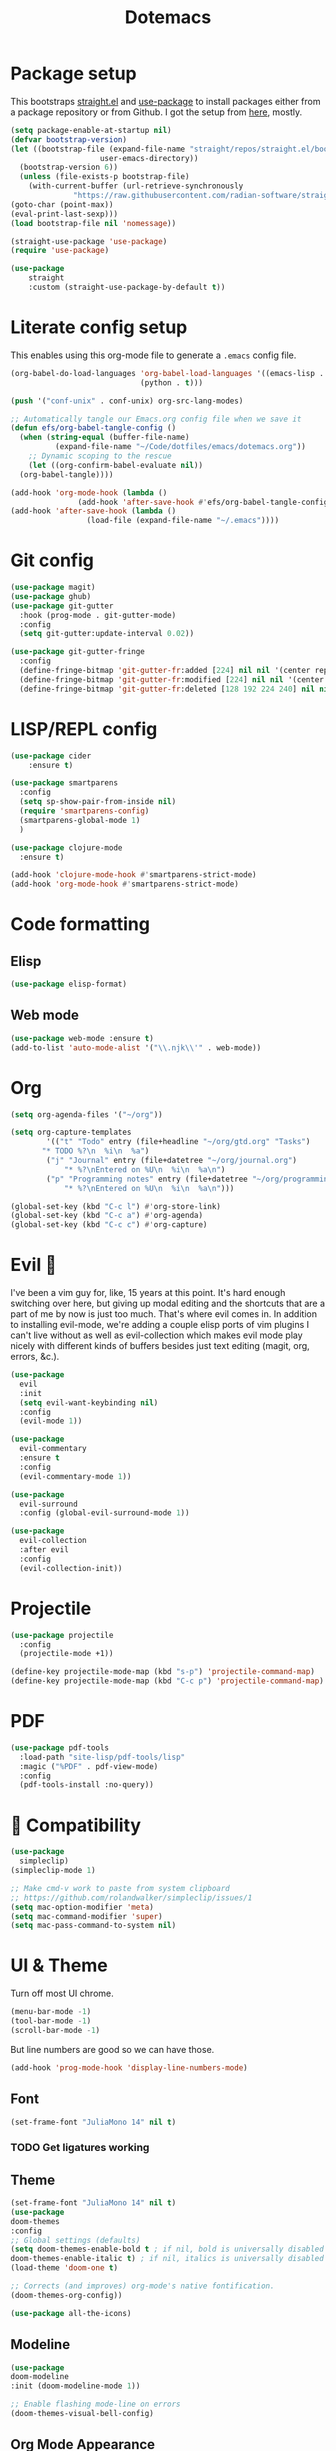 #+title: Dotemacs
#+PROPERTY: header-args:emacs-lisp :tangle ~/.emacs :mkdirp yes

* Package setup

This bootstraps [[https://github.com/radian-software/straight.el][straight.el]] and [[https://github.com/jwiegley/use-package][use-package]] to install packages either from a package repository or from Github. I got the setup from [[https://jeffkreeftmeijer.com/emacs-straight-use-package/][here]], mostly.

#+begin_src emacs-lisp
  (setq package-enable-at-startup nil)
  (defvar bootstrap-version)
  (let ((bootstrap-file (expand-file-name "straight/repos/straight.el/bootstrap.el"
					  user-emacs-directory))
	(bootstrap-version 6))
    (unless (file-exists-p bootstrap-file)
      (with-current-buffer (url-retrieve-synchronously
			    "https://raw.githubusercontent.com/radian-software/straight.el/develop/install.el" 'silent 'inhibit-cookies)
  (goto-char (point-max))
  (eval-print-last-sexp)))
  (load bootstrap-file nil 'nomessage))

  (straight-use-package 'use-package)
  (require 'use-package)

  (use-package
      straight
      :custom (straight-use-package-by-default t))
#+end_src

* Literate config setup

This enables using this org-mode file to generate a =.emacs= config file.

#+begin_src emacs-lisp
  (org-babel-do-load-languages 'org-babel-load-languages '((emacs-lisp . t)
							   (python . t)))

  (push '("conf-unix" . conf-unix) org-src-lang-modes)

  ;; Automatically tangle our Emacs.org config file when we save it
  (defun efs/org-babel-tangle-config ()
    (when (string-equal (buffer-file-name)
			(expand-file-name "~/Code/dotfiles/emacs/dotemacs.org"))
      ;; Dynamic scoping to the rescue
      (let ((org-confirm-babel-evaluate nil))
	(org-babel-tangle))))

  (add-hook 'org-mode-hook (lambda ()
			     (add-hook 'after-save-hook #'efs/org-babel-tangle-config)))
  (add-hook 'after-save-hook (lambda ()
			       (load-file (expand-file-name "~/.emacs"))))
#+end_src

* Git config

#+begin_src emacs-lisp
  (use-package magit)
  (use-package ghub)
  (use-package git-gutter
    :hook (prog-mode . git-gutter-mode)
    :config
    (setq git-gutter:update-interval 0.02))

  (use-package git-gutter-fringe
    :config
    (define-fringe-bitmap 'git-gutter-fr:added [224] nil nil '(center repeated))
    (define-fringe-bitmap 'git-gutter-fr:modified [224] nil nil '(center repeated))
    (define-fringe-bitmap 'git-gutter-fr:deleted [128 192 224 240] nil nil 'bottom))
#+end_src

* LISP/REPL config

#+begin_src emacs-lisp
  (use-package cider
      :ensure t)

  (use-package smartparens
    :config
    (setq sp-show-pair-from-inside nil)
    (require 'smartparens-config)
    (smartparens-global-mode 1)
    )

  (use-package clojure-mode
    :ensure t)
  
  (add-hook 'clojure-mode-hook #'smartparens-strict-mode)
  (add-hook 'org-mode-hook #'smartparens-strict-mode)
#+end_src

* Code formatting

** Elisp

#+begin_src emacs-lisp
  (use-package elisp-format)
#+end_src

** Web mode

#+begin_src emacs-lisp
  (use-package web-mode :ensure t)
  (add-to-list 'auto-mode-alist '("\\.njk\\'" . web-mode))
#+end_src

* Org

#+begin_src emacs-lisp
  (setq org-agenda-files '("~/org"))

  (setq org-capture-templates
	      '(("t" "Todo" entry (file+headline "~/org/gtd.org" "Tasks")
		 "* TODO %?\n  %i\n  %a")
		  ("j" "Journal" entry (file+datetree "~/org/journal.org")
			  "* %?\nEntered on %U\n  %i\n  %a\n")
		  ("p" "Programming notes" entry (file+datetree "~/org/programming.org")
			  "* %?\nEntered on %U\n  %i\n  %a\n")))

  (global-set-key (kbd "C-c l") #'org-store-link)
  (global-set-key (kbd "C-c a") #'org-agenda)
  (global-set-key (kbd "C-c c") #'org-capture)
#+end_src

* Evil 🤘

I've been a vim guy for, like, 15 years at this point. It's hard enough switching over here,
but giving up modal editing and the shortcuts that are a part of me by now is just too much.
That's where evil comes in. In addition to installing evil-mode, we're adding a couple elisp
ports of vim plugins I can't live without as well as evil-collection which makes evil mode
play nicely with different kinds of buffers besides just text editing (magit, org, errors, &c.).

#+begin_src emacs-lisp
  (use-package
    evil
    :init
    (setq evil-want-keybinding nil)
    :config
    (evil-mode 1))

  (use-package
    evil-commentary
    :ensure t
    :config 
    (evil-commentary-mode 1))

  (use-package
    evil-surround
    :config (global-evil-surround-mode 1))

  (use-package
    evil-collection
    :after evil
    :config
    (evil-collection-init))
#+end_src

* Projectile

#+begin_src emacs-lisp
  (use-package projectile
    :config
    (projectile-mode +1))

  (define-key projectile-mode-map (kbd "s-p") 'projectile-command-map)
  (define-key projectile-mode-map (kbd "C-c p") 'projectile-command-map)
#+end_src

* PDF

#+begin_src emacs-lisp
  (use-package pdf-tools
    :load-path "site-lisp/pdf-tools/lisp"
    :magic ("%PDF" . pdf-view-mode)
    :config
    (pdf-tools-install :no-query))
#+end_src

* 🍎 Compatibility

#+begin_src emacs-lisp
  (use-package
    simpleclip)
  (simpleclip-mode 1)

  ;; Make cmd-v work to paste from system clipboard
  ;; https://github.com/rolandwalker/simpleclip/issues/1
  (setq mac-option-modifier 'meta)
  (setq mac-command-modifier 'super)
  (setq mac-pass-command-to-system nil)
#+end_src

* UI & Theme

Turn off most UI chrome.

#+begin_src emacs-lisp
  (menu-bar-mode -1)
  (tool-bar-mode -1)
  (scroll-bar-mode -1)
#+end_src

But line numbers are good so we can have those.

#+begin_src emacs-lisp
  (add-hook 'prog-mode-hook 'display-line-numbers-mode)
#+end_src

** Font

#+begin_src emacs-lisp
  (set-frame-font "JuliaMono 14" nil t)
#+end_src

*** TODO Get ligatures working

** Theme 

#+begin_src emacs-lisp
(set-frame-font "JuliaMono 14" nil t)
(use-package
doom-themes
:config
;; Global settings (defaults)
(setq doom-themes-enable-bold t ; if nil, bold is universally disabled
doom-themes-enable-italic t) ; if nil, italics is universally disabled
(load-theme 'doom-one t)

;; Corrects (and improves) org-mode's native fontification.
(doom-themes-org-config))

(use-package all-the-icons)
#+end_src

** Modeline

#+begin_src emacs-lisp
(use-package
doom-modeline
:init (doom-modeline-mode 1))

;; Enable flashing mode-line on errors
(doom-themes-visual-bell-config)
#+end_src

** Org Mode Appearance

Org mode needs some extra attention to really shine. This adds fancy bullets.

#+begin_src emacs-lisp
;; wrap lines depending on window size
(add-hook 'org-mode-hook 'visual-line-mode) 
#+end_src

Also set custom faces and line heights for different levels of indentation. These settings are from [[https://zzamboni.org/post/beautifying-org-mode-in-emacs/][here]] but will probably change.

#+begin_src emacs-lisp
(use-package org-modern)
(global-org-modern-mode)
#+end_src
